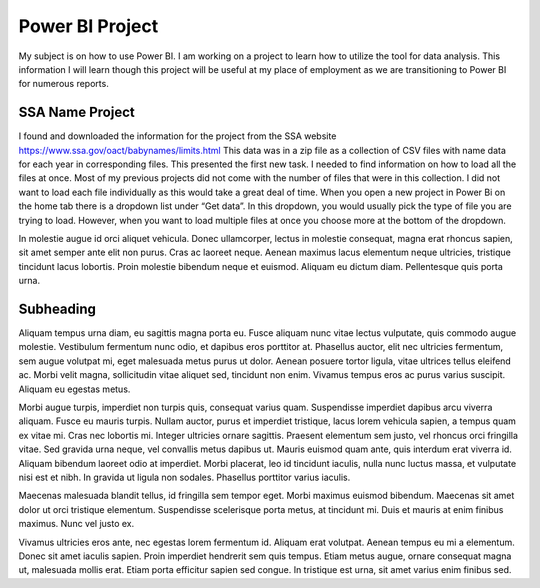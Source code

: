 Power BI Project
================

My subject is on how to use Power BI. I am working on a project to learn how to
utilize the tool for data analysis. This information I will learn though this
project will be useful at my place of employment as we are transitioning to
Power BI for numerous reports.

SSA Name Project
----------

I found and downloaded the information for the project from the
SSA website https://www.ssa.gov/oact/babynames/limits.html  This data was in
a zip file as a collection of CSV files with name data for each year in
corresponding files.  This presented the first new task. I needed to find
information on how to load all the files at once. Most of my previous projects
did not come with the number of files that were in this collection. I did not
want to load each file individually as this would take a great deal of time.
When you open a new project in Power Bi on the home tab there is a dropdown
list under “Get data”. In this dropdown, you would usually pick the type of
file you are trying to load.  However, when you want to load multiple files at
once you choose more at the bottom of the dropdown.

.. image:: power.png
   :width: 50%

In molestie augue id orci
aliquet vehicula. Donec ullamcorper, lectus in molestie consequat, magna erat
rhoncus sapien, sit amet semper ante elit non purus. Cras ac laoreet neque.
Aenean maximus lacus elementum neque ultricies, tristique tincidunt lacus
lobortis. Proin molestie bibendum neque et euismod. Aliquam eu dictum diam.
Pellentesque quis porta urna.

Subheading
----------

Aliquam tempus urna diam, eu sagittis magna porta eu. Fusce aliquam nunc vitae
lectus vulputate, quis commodo augue molestie. Vestibulum fermentum nunc odio,
et dapibus eros porttitor at. Phasellus auctor, elit nec ultricies fermentum,
sem augue volutpat mi, eget malesuada metus purus ut dolor. Aenean posuere
tortor ligula, vitae ultrices tellus eleifend ac. Morbi velit magna,
sollicitudin vitae aliquet sed, tincidunt non enim. Vivamus tempus eros ac
purus varius suscipit. Aliquam eu egestas metus.

Morbi augue turpis, imperdiet non turpis quis, consequat varius quam.
Suspendisse imperdiet dapibus arcu viverra aliquam. Fusce eu mauris turpis.
Nullam auctor, purus et imperdiet tristique, lacus lorem vehicula sapien,
a tempus quam ex vitae mi. Cras nec lobortis mi. Integer ultricies ornare
sagittis. Praesent elementum sem justo, vel rhoncus orci fringilla vitae.
Sed gravida urna neque, vel convallis metus dapibus ut. Mauris euismod quam
ante, quis interdum erat viverra id. Aliquam bibendum laoreet odio at imperdiet.
Morbi placerat, leo id tincidunt iaculis, nulla nunc luctus massa, et vulputate
nisi est et nibh. In gravida ut ligula non sodales. Phasellus porttitor varius
iaculis.

Maecenas malesuada blandit tellus, id fringilla sem tempor eget. Morbi maximus
euismod bibendum. Maecenas sit amet dolor ut orci tristique elementum.
Suspendisse scelerisque porta metus, at tincidunt mi. Duis et mauris at enim
finibus maximus. Nunc vel justo ex.

Vivamus ultricies eros ante, nec egestas
lorem fermentum id. Aliquam erat volutpat. Aenean tempus eu mi a elementum.
Donec sit amet iaculis sapien. Proin imperdiet hendrerit sem quis tempus.
Etiam metus augue, ornare consequat magna ut, malesuada mollis erat. Etiam
porta efficitur sapien sed congue. In tristique est urna, sit amet varius
enim finibus sed.